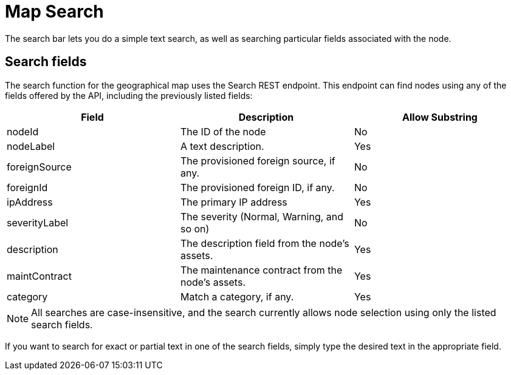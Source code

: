 # Map Search

The search bar lets you do a simple text search, as well as searching particular fields associated with the node.

## Search fields

The search function for the geographical map uses the Search REST endpoint.
This endpoint can find nodes using any of the fields offered by the API, including the previously listed fields:

[options="header"]
[cols="3*"]
|====
| Field
| Description
| Allow Substring

| nodeId
| The ID of the node
| No

| nodeLabel
| A text description.
| Yes

| foreignSource
| The provisioned foreign source, if any.
| No

| foreignId
| The provisioned foreign ID, if any.
| No

| ipAddress
| The primary IP address
| Yes

| severityLabel
| The severity (Normal, Warning, and so on)
| No

| description
| The description field from the node's assets.
| Yes

| maintContract
| The maintenance contract from the node's assets.
| Yes

| category
| Match a category, if any.
| Yes

|====

NOTE: All searches are case-insensitive, and the search currently allows node selection using only the listed search fields.

If you want to search for exact or partial text in one of the search fields, simply type the desired text in the appropriate field.

